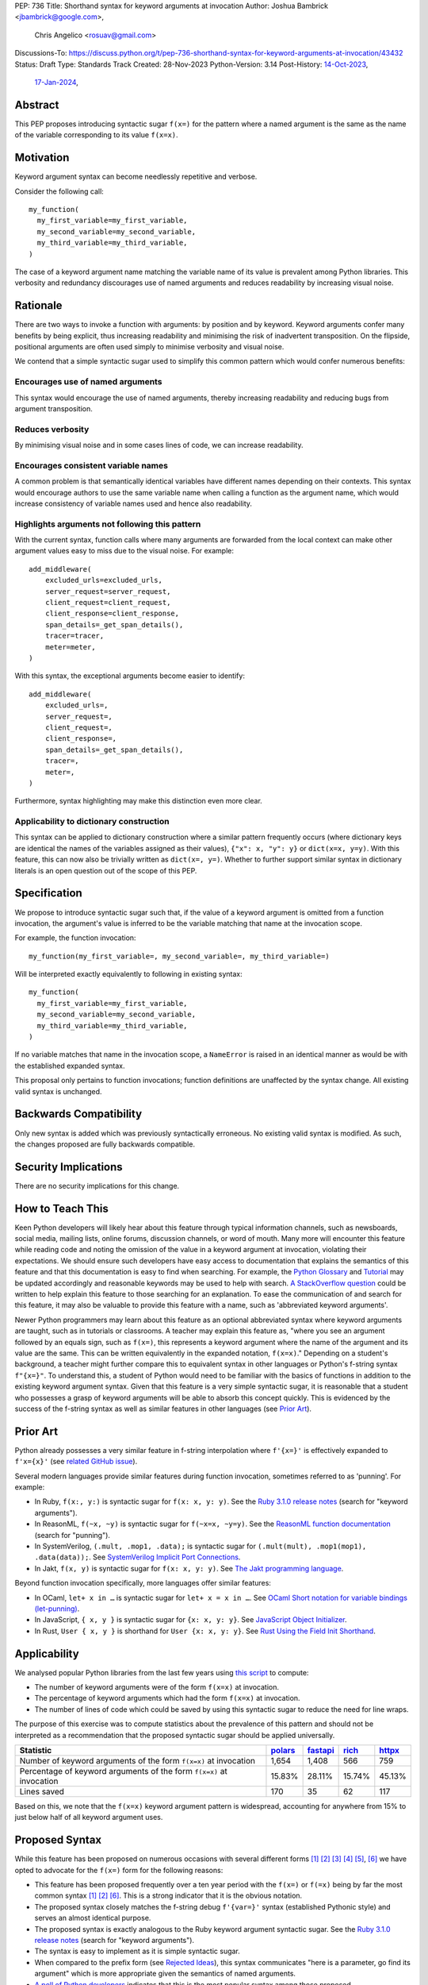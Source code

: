 PEP: 736
Title: Shorthand syntax for keyword arguments at invocation
Author: Joshua Bambrick <jbambrick@google.com>,
        Chris Angelico <rosuav@gmail.com>
Discussions-To: https://discuss.python.org/t/pep-736-shorthand-syntax-for-keyword-arguments-at-invocation/43432
Status: Draft
Type: Standards Track
Created: 28-Nov-2023
Python-Version: 3.14
Post-History: `14-Oct-2023 <https://discuss.python.org/t/syntactic-sugar-to-encourage-use-of-named-arguments/36217>`__,
              `17-Jan-2024 <https://discuss.python.org/t/pep-736-shorthand-syntax-for-keyword-arguments-at-invocation/43432>`__,

Abstract
========

This PEP proposes introducing syntactic sugar ``f(x=)`` for the pattern
where a named argument is the same as the name of the variable corresponding to
its value ``f(x=x)``.

Motivation
==========

Keyword argument syntax can become needlessly repetitive and verbose.

Consider the following call:
::

    my_function(
      my_first_variable=my_first_variable,
      my_second_variable=my_second_variable,
      my_third_variable=my_third_variable,
    )

The case of a keyword argument name matching the variable name of its value is
prevalent among Python libraries. This verbosity and redundancy discourages
use of named arguments and reduces readability by increasing visual noise.

Rationale
=========

There are two ways to invoke a function with arguments: by position and by
keyword. Keyword arguments confer many benefits by being explicit, thus
increasing readability and minimising the risk of inadvertent transposition. On
the flipside, positional arguments are often used simply to minimise verbosity
and visual noise.

We contend that a simple syntactic sugar used to simplify this common pattern
which would confer numerous benefits:

Encourages use of named arguments
---------------------------------

This syntax would encourage the use of named arguments, thereby increasing
readability and reducing bugs from argument transposition.

Reduces verbosity
-----------------

By minimising visual noise and in some cases lines of code, we can increase
readability.

Encourages consistent variable names
------------------------------------

A common problem is that semantically identical variables have different names
depending on their contexts. This syntax would encourage authors to use the same
variable name when calling a function as the argument name, which would increase
consistency of variable names used and hence also readability.

Highlights arguments not following this pattern
-----------------------------------------------

With the current syntax, function calls where many arguments are forwarded from
the local context can make other argument values easy to miss due to the visual
noise. For example::

    add_middleware(
        excluded_urls=excluded_urls,
        server_request=server_request,
        client_request=client_request,
        client_response=client_response,
        span_details=_get_span_details(),
        tracer=tracer,
        meter=meter,
    )

With this syntax, the exceptional arguments become easier to identify::

    add_middleware(
        excluded_urls=,
        server_request=,
        client_request=,
        client_response=,
        span_details=_get_span_details(),
        tracer=,
        meter=,
    )

Furthermore, syntax highlighting may make this distinction even more clear.

Applicability to dictionary construction
----------------------------------------

This syntax can be applied to dictionary construction where a similar pattern
frequently occurs (where dictionary keys are identical the names of the
variables assigned as their values), ``{"x": x, "y": y}`` or ``dict(x=x, y=y)``.
With this feature, this can now also be trivially written as ``dict(x=, y=)``.
Whether to further support similar syntax in dictionary literals is an open
question out of the scope of this PEP.

Specification
=============

We propose to introduce syntactic sugar such that, if the value of a keyword
argument is omitted from a function invocation, the argument's value is inferred
to be the variable matching that name at the invocation scope.

For example, the function invocation:
::

    my_function(my_first_variable=, my_second_variable=, my_third_variable=)

Will be interpreted exactly equivalently to following in existing syntax:
::

    my_function(
      my_first_variable=my_first_variable,
      my_second_variable=my_second_variable,
      my_third_variable=my_third_variable,
    )

If no variable matches that name in the invocation scope, a ``NameError`` is
raised in an identical manner as would be with the established expanded syntax.

This proposal only pertains to function invocations; function definitions are
unaffected by the syntax change. All existing valid syntax is unchanged.

Backwards Compatibility
=======================

Only new syntax is added which was previously syntactically erroneous. No
existing valid syntax is modified. As such, the changes proposed are fully
backwards compatible.

Security Implications
=====================

There are no security implications for this change.

How to Teach This
=================

Keen Python developers will likely hear about this feature through typical
information channels, such as newsboards, social media, mailing lists, online
forums, discussion channels, or word of mouth. Many more will encounter this
feature while reading code and noting the omission of the value in a keyword
argument at invocation, violating their expectations. We should ensure such
developers have easy access to documentation that explains the semantics of this
feature and that this documentation is easy to find when searching.
For example, the
`Python Glossary <https://docs.python.org/3/glossary.html#term-argument>`__ and
`Tutorial <https://docs.python.org/3/tutorial/controlflow.html#keyword-arguments>`__
may be updated accordingly and reasonable keywords may be used to help with
search.
`A StackOverflow question <https://stackoverflow.blog/2011/07/01/its-ok-to-ask-and-answer-your-own-questions/>`__
could be written to help explain this feature to those searching for an
explanation.
To ease the communication of and search for this feature, it may also be
valuable to provide this feature with a name, such as 'abbreviated keyword
arguments'.

Newer Python programmers may learn about this feature as an optional abbreviated
syntax where keyword arguments are taught, such as in tutorials or classrooms.
A teacher may explain this feature as, "where you see an argument followed by an
equals sign, such as ``f(x=)``, this represents a keyword argument where the
name of the argument and its value are the same. This can be written
equivalently in the expanded notation, ``f(x=x)``." Depending on a student's
background, a teacher might further compare this to equivalent syntax in other
languages or Python's f-string syntax ``f"{x=}"``.
To understand this, a student of Python would need to be familiar with the
basics of functions in addition to the existing keyword argument syntax.
Given that this feature is a very simple syntactic sugar, it is reasonable that
a student who possesses a grasp of keyword arguments will be able to absorb this
concept quickly. This is evidenced by the success of the f-string syntax as well
as similar features in other languages (see `Prior Art`_).

Prior Art
=========

Python already possesses a very similar feature in f-string interpolation where
``f'{x=}'`` is effectively expanded to ``f'x={x}'`` (see
`related GitHub issue <https://github.com/python/cpython/issues/80998>`__).

Several modern languages provide similar features during function invocation,
sometimes referred to as 'punning'. For example:

* In Ruby,  ``f(x:, y:)`` is syntactic sugar for ``f(x: x, y: y)``. See the
  `Ruby 3.1.0 release notes <https://www.ruby-lang.org/en/news/2021/12/25/ruby-3-1-0-released/#:~:text=Other%20Notable%20New%20Features>`__ (search for "keyword arguments").
* In ReasonML, ``f(~x, ~y)`` is syntactic sugar for ``f(~x=x, ~y=y)``. See the
  `ReasonML function documentation <https://reasonml.github.io/docs/en/function#function-application>`__ (search for "punning").
* In SystemVerilog, ``(.mult, .mop1, .data);`` is syntactic sugar for
  ``(.mult(mult), .mop1(mop1),  .data(data));``. See
  `SystemVerilog Implicit Port Connections <http://www.sunburst-design.com/papers/CummingsDesignCon2005_SystemVerilog_ImplicitPorts.pdf>`__.
* In Jakt, ``f(x, y)`` is syntactic sugar for ``f(x: x, y: y)``. See
  `The Jakt programming language <https://github.com/SerenityOS/jakt?tab=readme-ov-file#function-calls>`__.

Beyond function invocation specifically, more languages offer similar features:

* In OCaml, ``let+ x in …`` is syntactic sugar for ``let+ x = x in …``. See
  `OCaml Short notation for variable bindings (let-punning) <https://v2.ocaml.org/manual/bindingops.html#ss:letops-punning>`__.
* In JavaScript, ``{ x, y }`` is syntactic sugar for ``{x: x, y: y}``. See
  `JavaScript Object Initializer <https://developer.mozilla.org/en-US/docs/Web/JavaScript/Reference/Operators/Object_initializer>`__.
* In Rust, ``User { x, y }`` is shorthand for ``User {x: x, y: y}``. See
  `Rust Using the Field Init Shorthand <https://doc.rust-lang.org/book/ch05-01-defining-structs.html#using-the-field-init-shorthand-when-variables-and-fields-have-the-same-name>`__.

Applicability
=============

We analysed popular Python libraries from the last few years using
`this script <https://gist.github.com/joshuabambrick/a850d0e0050129b9252c748fa06c48b2>`__
to compute:

* The number of keyword arguments were of the form ``f(x=x)`` at invocation.
* The percentage of keyword arguments which had the form ``f(x=x)`` at
  invocation.
* The number of lines of code which could be saved by using this syntactic sugar
  to reduce the need for line wraps.

The purpose of this exercise was to compute statistics about the prevalence of
this pattern and should not be interpreted as a recommendation that the proposed
syntactic sugar should be applied universally.

===================================================================== =============== ================ ============= ==============
Statistic                                                             `polars <a_>`__ `fastapi <b_>`__ `rich <c_>`__ `httpx <d_>`__
===================================================================== =============== ================ ============= ==============
Number of keyword arguments of the form ``f(x=x)`` at invocation      1,654           1,408            566           759
Percentage of keyword arguments of the form ``f(x=x)`` at invocation  15.83%          28.11%           15.74%        45.13%
Lines saved                                                           170             35               62            117
===================================================================== =============== ================ ============= ==============

.. _a: https://github.com/joshuabambrick/polars/pull/1
.. _b: https://github.com/joshuabambrick/fastapi/pull/1
.. _c: https://github.com/joshuabambrick/rich/pull/1
.. _d: https://github.com/joshuabambrick/httpx/pull/1

Based on this, we note that the ``f(x=x)`` keyword argument pattern is
widespread, accounting for anywhere from 15% to just below half of all keyword
argument uses.

Proposed Syntax
===============

While this feature has been proposed on numerous occasions with several
different forms [1]_ [2]_ [3]_ [4]_ [5]_, [6]_ we have opted to advocate
for the ``f(x=)`` form for the following reasons:

* This feature has been proposed frequently over a ten year period with the
  ``f(x=)`` or ``f(=x)`` being by far the most common syntax [1]_ [2]_ [6]_.
  This is a strong indicator that it is the obvious notation.
* The proposed syntax closely matches the f-string debug ``f'{var=}'`` syntax
  (established Pythonic style) and serves an almost identical purpose.
* The proposed syntax is exactly analogous to the Ruby keyword argument
  syntactic sugar. See the
  `Ruby 3.1.0 release notes <https://www.ruby-lang.org/en/news/2021/12/25/ruby-3-1-0-released/#:~:text=Other%20Notable%20New%20Features>`__ (search for "keyword arguments").
* The syntax is easy to implement as it is simple syntactic sugar.
* When compared to the prefix form (see `Rejected Ideas`_), this syntax
  communicates "here is a parameter, go find its argument" which is more
  appropriate given the semantics of named arguments.
* `A poll of Python developers <https://discuss.python.org/t/syntactic-sugar-to-encourage-use-of-named-arguments/36217/130>`__
  indicates that this is the most popular syntax among those proposed.

Rejected Ideas
==============

Many alternative syntaxes have been proposed however no syntax other than
``f(=x)`` or ``f(x=)`` has garnered significant support. We here enumerate some
of the most popular proposed alternatives and why we ultimately reject them.

``f(a, b, *, x)``
-----------------

On a few occasions the idea has been floated to borrow the syntax from
keyword-only function definitions.

In favour of this proposal:

* This syntax is familiar from its use to require keyword-only arguments in
  function definitions.
* `A poll of Python developers <https://discuss.python.org/t/syntactic-sugar-to-encourage-use-of-named-arguments/36217/130>`__
  indicates that this is the second most popular syntax among those proposed.

However, we object that:

* For any given argument, it is less clear from local context whether it is
  positional or named. The ``*`` could easily be missed in a long argument list
  and named arguments may be read as positional or vice versa.
* It is unclear whether keyword arguments for which the value was not elided may
  follow the ``*``. If so, then their relative position will be confusingly
  arbitrary, but if not, then an arbitrary grouping is enforced between
  different types of keyword arguments and reordering of arguments would be
  necessary if only one name was changed.
* The use of ``*`` in function calls is established and this proposal would
  introduce a new effect which could cause confusion. For example,
  ``f(a, *x, y)`` would mean something different than ``f(a, *, x, y)``.

``f(=x)``
----------

In favour of this form:

* The prefix operator is more similar to the established ``*args`` and
  ``**kwargs`` syntax for function calls.
* It draws more attention to itself when arguments are arranged vertically. In
  particular, if the arguments are of different lengths it is harder to find the
  equal sign at the end. Moreover, since Python is read left to right, the use
  of this feature is clearer to the reader earlier on.

On the contrary:

* While the prefix version is visually louder, in practice, there is no need for
  this feature to shout its presence any more than a typical named argument. By
  the time we read to the ``=`` it is clear that the value is filled in
  automatically just as the value is clear in the typical keyword argument case.
* Semantically, this form communicates 'here is a value, fill in the parameter'
  which is not what we want to convey.
* It is less similar to f-string syntax.
* It is less obvious that arbitrary expressions are invalid, e.g. ``f(=a + b)``.

``f(%x)`` or ``f(:x)`` or ``f(.x)``
-----------------------------------

Several flavours of this syntax have been proposed with the prefix form
substituting another character for ``=``. However, no such form has gained
traction and the choice of symbol seems arbitrary compared to ``=``.
Additionally, there is less precedent in terms of existing language features
(such as f-string) or other languages (such as Ruby).

Objections
==========

There are only a few hard objections to the introduction of this syntactic
sugar. Most of those not in favour of this feature are in the camp of 'I
wouldn't use it'. However, over the extensive conversations about this feature,
the following objections were the most common:

The syntax is ugly
------------------

This objection is by far the most common. On the contrary, we argue that:

* This objection is subjective and many community members disagree.
* A nearly-identical syntax is already established for f-strings.
* Programmers will, as ever, adjust over time.

The feature is confusing
------------------------

We argue that:

* Introducing new features typically has this impact temporarily.
* The syntax is very similar to the established ``f'{x=}'`` syntax.
* The feature and syntax are familiar from other popular modern languages.
* The expansion of ``x=`` to ``x=x`` is in fact a trivial feature and inherently
  significantly less complex than ``*arg`` and ``**kwarg`` expansion.
* This particular syntactic form has been independently proposed on numerous
  occasions, indicating that it is the most obvious [1]_ [2]_ [6]_.

The feature is not explicit
---------------------------

We recognise that, in an obvious sense, the argument value is 'implicit' in this
proposed syntax. However, we do not think that this is what the Zen of Python is
aiming to discourage.

In the sense that we take the Zen to be referring to, keyword arguments (for
example) are more explicit than positional arguments where the argument name is
omitted and impossible to tell from the local context. Conversely, the syntactic
sugar for integers ``x += 1`` is not more implicit than ``x = x + 1`` in this
sense, even though the variable is omitted from the right hand side, because it
is immediately obvious from the local context what it is.

The syntax proposed in this PEP is much more closely analogous to the ``x += 1``
example (although simpler since we do not propose to introduce a new operation).
Moreover, the introduction of this syntactic sugar should encourage the use of
keyword arguments over positional ones, making typical Python codebases more
explicit in general.

The feature adds another way of doing things
--------------------------------------------

The same argument can be made against all syntax changes. This is a simple
syntactic sugar, much as ``x += 1`` is sugar for ``x = x + 1`` when ``x`` is an
integer. This isn't tantamount to a 'new way' of passing arguments but a more
readable notation for the same way.

Renaming the variable in the calling context will break the code
----------------------------------------------------------------

A ``NameError`` would make the mistake clear in most cases. There may be
confusion if a variable from a broader scope has the same name as the original
variable, so no ``NameError`` would be raised. However, this issue can also
occur with keyword arguments using the current syntax (arguably, this syntactic
sugar could make it harder to spot). Moreover, having variables with the same
name in different scopes is broadly considered bad practice and discouraged by
linters.

Code editors could highlight the issue based on static analysis - ``f(x=)`` is
exactly equivalent to writing ``f(x=x)``. If ``x`` does not exist, modern
editors have no problem highlighting the issue.

This syntax increases coupling
------------------------------

We recognise that, as ever, all syntax has the potential for misuse and so
should be applied judiciously to improve codebases. In this case, if a parameter
and its value have the same semantics in both contexts, that may suggest that
using this new syntax is appropriate and will help ameliorate the risk of
unintentional desynchronisation which harms readability.

However, if the two variables have different semantics, that may suggest that
this feature should not be used to encourage consistency or even that they
should be renamed.

Recommendations for using this syntax
=====================================

As with any other language feature, the programmer should exercise their own
judgement about whether it is prudent to use it in any given context. We do not
recommend enforcing a rule to use the feature in all cases where it may be 
applicable.

As described `above <This syntax increases coupling>`__, we propose that a
reasonable rule of thumb would be to use this in cases where a parameter and its
argument have the same semantics in order to reduce unintentional
desynchronisation without causing inappropriate coupling.

Impact on editing
=================

Using a plain text editor
-------------------------

Editing with a plain text editor should generally be unaffected.

When renaming a variable using a 'Find-Replace' method, where this syntax is
used the developer will come across the function argument at invocation (as they
would if this syntax was not used). At that point, they can as usual decide
whether to update the argument as well or expand to the full ``f(x=x)`` syntax.

As with the current syntax, a 'Find-Replace All' method would fail since the
keyword argument would not exist at function definition, in the vast majority
of cases.

If the developer leaves the argument name unchanged and forgets to update its
value, a ``NameError`` will typically be raised as described
`above <Renaming the variable in the calling context will break the code>`__.

Proposals for IDEs
------------------

In response to community feedback, we include some suggestions regarding how
IDEs could handle this syntax. However, we of course defer to the domain experts
developing IDEs to use their own discretion.

Most considerations are made simple by recognising that ``f(x=)`` is just
syntactic sugar for ``f(x=x)`` and should be treated the same as at present.

Highlighting NameErrors
'''''''''''''''''''''''

IDEs typically offer a feature to highlight code that may cause a ``NameError``.
We recommend that this syntax be treated similarly to the expanded form
``f(x=x)`` to identify and highlight cases where the elided value variable may
not exist. What visual cue may be used to highlight these cases may be the same
or different from that which would be used with the current syntax, depending on
the IDE.

Jump to definition
''''''''''''''''''

There are a few possible ways that a 'jump to definition' feature could be
implemented depending on the caret/cursor position.

One option is to:

* Jump to the argument in the function definition if the caret/cursor is on the
  argument
* Jump to the definition of the elided variable if the caret/cursor is on the
  character following the ``=`` in our proposed syntax.

Another, potentially complementary, option would be to expand the syntax
visually on mouseover and enable a ``Ctrl+Click`` (or ``Cmd+Click``) to the
definition of the variable.

Rename symbol
'''''''''''''

There are a few ways that IDEs may wish to support a 'Rename symbol' feature for
this syntax. For example, if the argument is being renamed, the IDE may:

* Also rename the variable used as its value in each calling context where this
  syntax is used
* Expand to use the full syntax to pass the variable used as its value
* Prompt the developer to select between the two above options

The last option here seems most preferable in order to reduce unintentional
desynchronisation of names while highlighting the user to the changes.

Reference Implementation
========================

`A proposed implementation <https://github.com/Hels15/cpython/tree/last-build>`_
for cpython has been provided by @Hels15.

References
==========

.. [1] Short form for keyword arguments and dicts (2013)
   https://mail.python.org/archives/list/python-ideas@python.org/thread/SQKZ273MYAY5WNIQRGEDLYTKVORVKNEZ/#LXMU22F63VPCF7CMQ4OQRH2CG6H7WCQ6
.. [2] Keyword arguments self-assignment (2020)
   https://mail.python.org/archives/list/python-ideas@python.org/thread/SIMIOC7OW6QKLJOTHJJVNNBDSXDE2SGV/
.. [3] Shorthand notation of dict literal and function call (2020)
   https://discuss.python.org/t/shorthand-notation-of-dict-literal-and-function-call/5697/1
.. [4] Allow identifiers as keyword arguments at function call site (extension
   of PEP 3102?) (2023)
   https://discuss.python.org/t/allow-identifiers-as-keyword-arguments-at-function-call-site-extension-of-pep-3102/31677
.. [5] Shorten Keyword Arguments with Implicit Notation: foo(a=a, b=b) to foo(.a, .b) (2023)
   https://discuss.python.org/t/shorten-keyword-arguments-with-implicit-notation-foo-a-a-b-b-to-foo-a-b/33080
.. [6] Syntactic sugar to encourage use of named arguments (2023)
   https://discuss.python.org/t/syntactic-sugar-to-encourage-use-of-named-arguments/36217

Copyright
=========

This document is placed in the public domain or under the
CC0-1.0-Universal license, whichever is more permissive.
